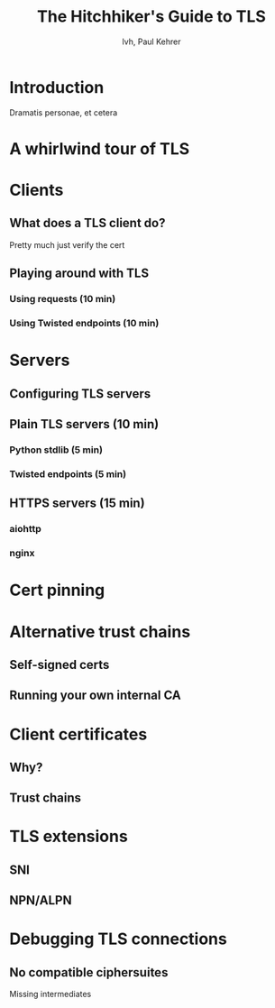 #+Title: The Hitchhiker's Guide to TLS
#+Author: lvh, Paul Kehrer
#+Email: {lvh@, paul.kehrer@}

* Introduction

Dramatis personae, et cetera

* A whirlwind tour of TLS

# Baseline introduction to TLS (25 min)
# Loosely based on Hynek’s PyCon 2014 talk.
# Basics of TLS: what does it get you, TLS handshake, what’s a certificate…

* Clients

** What does a TLS client do?

   Pretty much just verify the cert

** Playing around with TLS

*** Using requests (10 min)
*** Using Twisted endpoints (10 min)

* Servers

** Configuring TLS servers

** Plain TLS servers (10 min)

*** Python stdlib (5 min)
*** Twisted endpoints (5 min)

** HTTPS servers (15 min)

*** aiohttp
*** nginx

* Cert pinning

* Alternative trust chains

** Self-signed certs

** Running your own internal CA

* Client certificates

** Why?

** Trust chains

* TLS extensions

** SNI

** NPN/ALPN

* Debugging TLS connections

** No compatible ciphersuites

Missing intermediates
